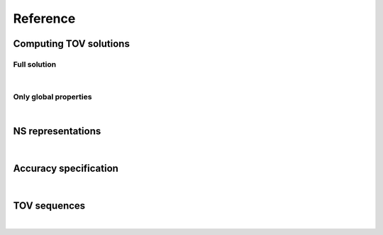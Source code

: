 
Reference
---------

Computing TOV solutions
^^^^^^^^^^^^^^^^^^^^^^^


Full solution
~~~~~~~~~~~~~

.. doxygenfunction:: EOS_Toolkit::make_tov_star(const eos_barotr eos, const real_t rho_center, const tov_acc_simple acc, const bool find_bulk, const bool find_tidal)
   :project: RePrimAnd

|

.. doxygenfunction:: EOS_Toolkit::make_tov_star(const eos_barotr eos, const real_t rho_center, const tov_acc_precise acc, const bool find_bulk, const bool find_tidal)
   :project: RePrimAnd

Only global properties 
~~~~~~~~~~~~~~~~~~~~~~

.. doxygenfunction:: EOS_Toolkit::get_tov_star_properties(const eos_barotr eos, const real_t rho_center, const tov_acc_simple acc, const bool find_bulk, const bool find_tidal)
   :project: RePrimAnd

|

.. doxygenfunction:: EOS_Toolkit::get_tov_star_properties(const eos_barotr eos, const real_t rho_center, const tov_acc_precise acc, const bool find_bulk, const bool find_tidal)
   :project: RePrimAnd


NS representations
^^^^^^^^^^^^^^^^^^

.. doxygenclass:: EOS_Toolkit::spherical_star_properties
   :project: RePrimAnd
   :members:

|

.. doxygenclass:: EOS_Toolkit::spherical_star
   :project: RePrimAnd
   :members:


Accuracy specification
^^^^^^^^^^^^^^^^^^^^^^

.. doxygenstruct:: EOS_Toolkit::tov_acc_simple
   :project: RePrimAnd
   :members:

|

.. doxygenstruct:: EOS_Toolkit::tov_acc_precise
   :project: RePrimAnd
   :members:



TOV sequences
^^^^^^^^^^^^^

.. doxygenfunction:: EOS_Toolkit::find_rhoc_tov_max_mass(eos_barotr eos, const real_t rhobr0, const real_t rhobr1, const int bits, const real_t acc, unsigned int max_steps)
   :project: RePrimAnd

|

.. doxygenfunction:: EOS_Toolkit::find_rhoc_tov_of_mass(eos_barotr eos, real_t mg, const real_t rhobr0, const real_t rhobr1, real_t acc, unsigned int max_steps)
   :project: RePrimAnd


